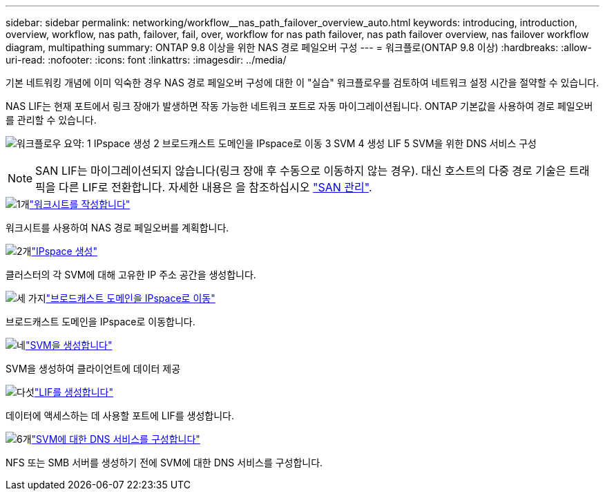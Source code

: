 ---
sidebar: sidebar 
permalink: networking/workflow__nas_path_failover_overview_auto.html 
keywords: introducing, introduction, overview, workflow, nas path, failover, fail, over, workflow for nas path failover, nas path failover overview, nas failover workflow diagram, multipathing 
summary: ONTAP 9.8 이상을 위한 NAS 경로 페일오버 구성 
---
= 워크플로(ONTAP 9.8 이상)
:hardbreaks:
:allow-uri-read: 
:nofooter: 
:icons: font
:linkattrs: 
:imagesdir: ../media/


[role="lead"]
기본 네트워킹 개념에 이미 익숙한 경우 NAS 경로 페일오버 구성에 대한 이 "실습" 워크플로우를 검토하여 네트워크 설정 시간을 절약할 수 있습니다.

NAS LIF는 현재 포트에서 링크 장애가 발생하면 작동 가능한 네트워크 포트로 자동 마이그레이션됩니다. ONTAP 기본값을 사용하여 경로 페일오버를 관리할 수 있습니다.

image:Workflow_NAS_failover.png["워크플로우 요약: 1 IPspace 생성 2 브로드캐스트 도메인을 IPspace로 이동 3 SVM 4 생성 LIF 5 SVM을 위한 DNS 서비스 구성"]


NOTE: SAN LIF는 마이그레이션되지 않습니다(링크 장애 후 수동으로 이동하지 않는 경우). 대신 호스트의 다중 경로 기술은 트래픽을 다른 LIF로 전환합니다. 자세한 내용은 을 참조하십시오 link:../san-admin/index.html["SAN 관리"^].

.image:https://raw.githubusercontent.com/NetAppDocs/common/main/media/number-1.png["1개"]link:worksheet_for_nas_path_failover_configuration_auto.html["워크시트를 작성합니다"]
[role="quick-margin-para"]
워크시트를 사용하여 NAS 경로 페일오버를 계획합니다.

.image:https://raw.githubusercontent.com/NetAppDocs/common/main/media/number-2.png["2개"]link:create_ipspaces.html["IPspace 생성"]
[role="quick-margin-para"]
클러스터의 각 SVM에 대해 고유한 IP 주소 공간을 생성합니다.

.image:https://raw.githubusercontent.com/NetAppDocs/common/main/media/number-3.png["세 가지"]link:move_broadcast_domains.html["브로드캐스트 도메인을 IPspace로 이동"]
[role="quick-margin-para"]
브로드캐스트 도메인을 IPspace로 이동합니다.

.image:https://raw.githubusercontent.com/NetAppDocs/common/main/media/number-4.png["네"]link:create_svms.html["SVM을 생성합니다"]
[role="quick-margin-para"]
SVM을 생성하여 클라이언트에 데이터 제공

.image:https://raw.githubusercontent.com/NetAppDocs/common/main/media/number-5.png["다섯"]link:create_a_lif.html["LIF를 생성합니다"]
[role="quick-margin-para"]
데이터에 액세스하는 데 사용할 포트에 LIF를 생성합니다.

.image:https://raw.githubusercontent.com/NetAppDocs/common/main/media/number-6.png["6개"]link:configure_dns_services_auto.html["SVM에 대한 DNS 서비스를 구성합니다"]
[role="quick-margin-para"]
NFS 또는 SMB 서버를 생성하기 전에 SVM에 대한 DNS 서비스를 구성합니다.
